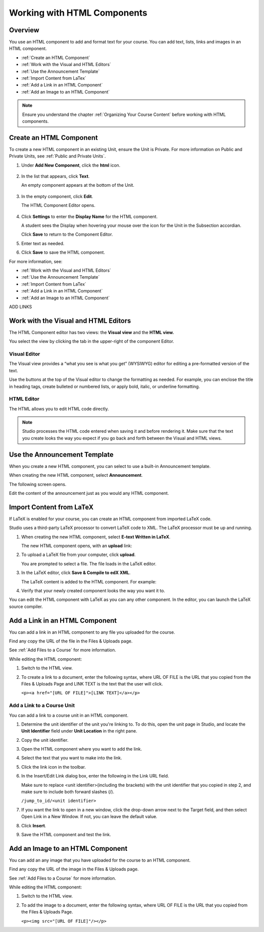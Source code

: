 .. _Working with HTML Components:


#############################
Working with HTML Components
#############################

*******************
Overview
*******************

You use an HTML component to add and format text for your course. 
You can add text, lists, links and images in an HTML component. 

* :ref:`Create an HTML Component`
* :ref:`Work with the Visual and HTML Editors`
* :ref:`Use the Announcement Template`
* :ref:`Import Content from LaTex`
* :ref:`Add a Link in an HTML Component`
* :ref:`Add an Image to an HTML Component`

.. note:: Ensure you understand the chapter :ref:`Organizing Your Course Content` before working with HTML components.


.. _Create an HTML Component:

*****************************
Create an HTML Component
*****************************

To create a new HTML component in an existing Unit, ensure the Unit is Private.  
For more information on Public and Private Units, see :ref:`Public and Private Units`.

#. Under **Add New Component**, click the **html** icon.

  .. image:: Images/NewComponent_HTML.png

2. In the list that appears, click **Text**.

   An empty component appears at the bottom of the Unit.
   
  .. image:: Images/HTMLComponent_Edit.png
   
3. In the empty component, click **Edit**.
   
   The HTML Component Editor opens. 
  
  .. image:: Images/HTMLEditor.png

4. Click **Settings** to enter the **Display Name** for the HTML component. 

   A student sees the Display when hovering your mouse over the icon for the Unit in the Subsection accordian. 

   Click **Save** to return to the Component Editor. 

5. Enter text as needed. 

6. Click **Save** to save the HTML component.

For more information, see:

* :ref:`Work with the Visual and HTML Editors`
* :ref:`Use the Announcement Template`
* :ref:`Import Content from LaTex`
* :ref:`Add a Link in an HTML Component`
* :ref:`Add an Image to an HTML Component`

ADD LINKS 

.. _Work with the Visual and HTML Editors:

*****************************************
Work with the Visual and HTML Editors
*****************************************

The HTML Component editor has two views: the **Visual view** and the **HTML view.**

You select the view by clicking the tab in the upper-right of the component Editor.

.. image:: Images/HTMLEditorTabs.png

==============
Visual Editor
==============

The Visual view provides a “what you see is what you get” (WYSIWYG) editor for
editing a pre-formatted version of the text. 

.. image:: Images/HTMLEditor_Visual.png

Use the buttons at the top of the Visual editor to change the formatting as needed. 
For example, you can enclose the title in heading tags, create bulleted or numbered lists, 
or apply bold, italic, or underline formatting. 

==============
HTML Editor
==============
The HTML allows you to edit HTML code directly.

.. image:: Images/HTMLEditor_HTML.png

.. note:: Studio processes the HTML code entered when saving it and before rendering
  it. Make sure that the text you create looks the way you expect if
  you go back and forth between the Visual and HTML views.

.. _Use the Announcement Template:

************************************
Use the Announcement Template
************************************

When you create a new HTML component, you can select to use a built-in Announcement template.

When creating the new HTML component, select **Announcement**.

.. image:: Images/HTML_Component_Type.png
 :width: 800
 
The following screen opens.

.. image:: Images/image073.png

Edit the content of the announcement just as you would any HTML component.

.. _Import Content from LaTeX:

*************************
Import Content from LaTeX
*************************

If LaTeX is enabled for your course, you can create an HTML component from imported LaTeX code.

Studio uses a third-party LaTeX processor to convert LaTeX code to XML. The LaTeX processor must be up and running.

1. When creating the new HTML component, select **E-text Written in LaTeX**.

   The new HTML component opens, with an **upload** link:
   
   .. image:: Images/latex_upload.png
     :width: 800   

2. To upload a LaTeX file from your computer, click **upload**.

   You are prompted to select a file.  The file loads in the LaTeX editor.
   
3. In the LaTeX editor, click **Save & Compile to edX XML**.   

   The LaTeX content is added to the HTML component. For example:
   
   .. image:: Images/Latex_component.png
     :width: 800


4. Verify that your newly created component looks the way you want it to. 

You can edit the HTML component with LaTeX as you can any other component. 
In the editor, you can launch the LaTeX source compiler.


.. _Add a Link in an HTML Component:

***********************************
Add a Link in an HTML Component
***********************************

You can add a link in an HTML component to any file you uploaded for the course. 

Find any copy the URL of the file in the Files & Uploads page.

See :ref:`Add Files to a Course` for more information.

While editing the HTML component:

#. Switch to the HTML view.

#. To create a link to a document, enter the following syntax, where URL OF FILE is the URL that you copied from the Files & Uploads Page and LINK TEXT is the text that the user will click. 
   
   ``<p><a href="[URL OF FILE]">[LINK TEXT]</a></p>``




.. _Add a Link to a Course Unit:

============================
Add a Link to a Course Unit
============================

You can add a link to a course unit in an HTML component.

#. Determine the unit identifier of the unit you're linking to. To do this, open the
   unit page in Studio, and locate the **Unit Identifier** field under **Unit Location** in the right pane.

#. Copy the unit identifier.

#. Open the HTML component where you want to add the link.

#. Select the text that you want to make into the link.

#. Click the link icon in the toolbar.

#. In the Insert/Edit Link dialog box, enter the following in the Link URL field.
   
   Make sure to replace <unit identifier>(including the brackets) with the unit
   identifier that you copied in step 2, and make sure to include both forward slashes (/).
   
   ``/jump_to_id/<unit identifier>``

#. If you want the link to open in a new window, click the drop-down arrow next to
   the Target field, and then select Open Link in a New Window. If not, you can leave the default value.
   
#. Click **Insert**.

#. Save the HTML component and test the link.


.. _Add an Image to an HTML Component:

***********************************
Add an Image to an HTML Component
***********************************

You can add an any image that you have uploaded for the course to an HTML component. 

Find any copy the URL of the image in the Files & Uploads page.

See :ref:`Add Files to a Course` for more information.

While editing the HTML component:

#. Switch to the HTML view.

#. To add the image to a document, enter the following syntax, where URL OF FILE is the URL that you copied from the Files & Uploads Page. 
   
   ``<p><img src="[URL OF FILE]"/></p>``

